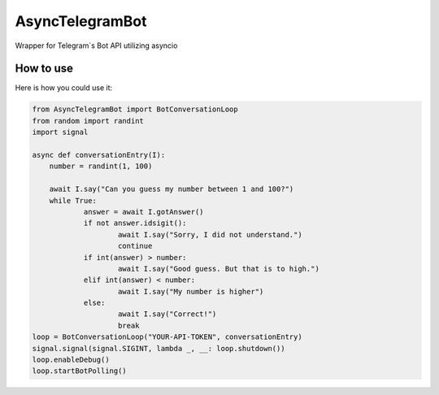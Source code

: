 ================
AsyncTelegramBot
================

Wrapper for Telegram`s Bot API utilizing asyncio

----------
How to use
----------

Here is how you could use it:

.. code:: python

    from AsyncTelegramBot import BotConversationLoop
    from random import randint
    import signal

    async def conversationEntry(I):
    	number = randint(1, 100)

    	await I.say("Can you guess my number between 1 and 100?")
    	while True:
    		answer = await I.gotAnswer()
    		if not answer.idsigit():
    			await I.say("Sorry, I did not understand.")
    			continue
    		if int(answer) > number:
    			await I.say("Good guess. But that is to high.")
    		elif int(answer) < number:
    			await I.say("My number is higher")
    		else:
    			await I.say("Correct!")
    			break
    loop = BotConversationLoop("YOUR-API-TOKEN", conversationEntry)
    signal.signal(signal.SIGINT, lambda _, __: loop.shutdown())
    loop.enableDebug()
    loop.startBotPolling()
